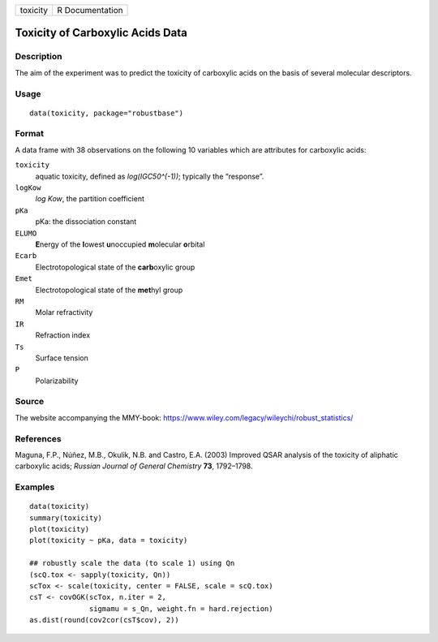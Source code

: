 ======== ===============
toxicity R Documentation
======== ===============

Toxicity of Carboxylic Acids Data
---------------------------------

Description
~~~~~~~~~~~

The aim of the experiment was to predict the toxicity of carboxylic
acids on the basis of several molecular descriptors.

Usage
~~~~~

::

   data(toxicity, package="robustbase")

Format
~~~~~~

A data frame with 38 observations on the following 10 variables which
are attributes for carboxylic acids:

``toxicity``
   aquatic toxicity, defined as *log(IGC50^(-1))*; typically the
   “response”.

``logKow``
   *log Kow*, the partition coefficient

``pKa``
   pKa: the dissociation constant

``ELUMO``
   **E**\ nergy of the **l**\ owest **u**\ noccupied **m**\ olecular
   **o**\ rbital

``Ecarb``
   Electrotopological state of the **carb**\ oxylic group

``Emet``
   Electrotopological state of the **met**\ hyl group

``RM``
   Molar refractivity

``IR``
   Refraction index

``Ts``
   Surface tension

``P``
   Polarizability

Source
~~~~~~

The website accompanying the MMY-book:
https://www.wiley.com/legacy/wileychi/robust_statistics/

References
~~~~~~~~~~

Maguna, F.P., Núñez, M.B., Okulik, N.B. and Castro, E.A. (2003) Improved
QSAR analysis of the toxicity of aliphatic carboxylic acids; *Russian
Journal of General Chemistry* **73**, 1792–1798.

Examples
~~~~~~~~

::

   data(toxicity)
   summary(toxicity)
   plot(toxicity)
   plot(toxicity ~ pKa, data = toxicity)

   ## robustly scale the data (to scale 1) using Qn
   (scQ.tox <- sapply(toxicity, Qn))
   scTox <- scale(toxicity, center = FALSE, scale = scQ.tox)
   csT <- covOGK(scTox, n.iter = 2,
                 sigmamu = s_Qn, weight.fn = hard.rejection)
   as.dist(round(cov2cor(csT$cov), 2))
